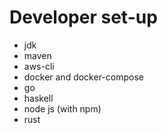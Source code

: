 * Developer set-up

  - jdk
  - maven
  - aws-cli
  - docker and docker-compose
  - go
  - haskell
  - node js (with npm)
  - rust
